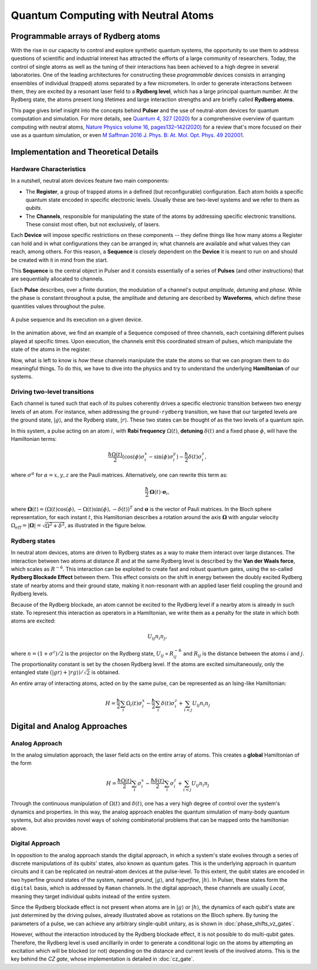 ****************************************
Quantum Computing with Neutral Atoms
****************************************

Programmable arrays of Rydberg atoms
####################################

With the rise in our capacity to control and explore synthetic quantum
systems, the opportunity to use them to address questions of scientific and
industrial interest has attracted the efforts of a large community of
researchers. Today, the control of single atoms as well as the tuning of their
interactions has been achieved to a high degree in several laboratories.
One of the leading architectures for constructing these *programmable* devices
consists in arranging ensembles of individual (trapped) atoms separated by a
few micrometers. In order to generate interactions between them, they are
excited by a resonant laser field to a **Rydberg level**, which has a large
principal quantum number. At the Rydberg state, the atoms present long
lifetimes and large interaction strengths and are briefly called
**Rydberg atoms**.

This page gives brief insight into the concepts behind **Pulser** and
the use of neutral-atom devices for quantum computation and simulation. For
more details, see `Quantum 4, 327 (2020) <https://quantum-journal.org/papers/q-2020-09-21-327/>`_
for a comprehensive overview of quantum computing with neutral atoms,
`Nature Physics volume 16, pages132–142(2020) <https://www.nature.com/articles/s41567-019-0733-z>`_
for a review that's more focused on their use as a quantum simulation, or even
`M Saffman 2016 J. Phys. B: At. Mol. Opt. Phys. 49 202001 <https://iopscience.iop.org/article/10.1088/0953-4075/49/20/202001>`_.


Implementation and Theoretical Details
######################################

Hardware Characteristics
**************************
In a nutshell, neutral atom devices feature two main components:

* The **Register**, a group of trapped atoms in a defined (but reconfigurable)
  configuration. Each atom holds a specific quantum state encoded in specific
  electronic levels. Usually these are two-level systems and we refer to them
  as *qubits*.
* The **Channels**, responsible for manipulating the state of the atoms by
  addressing specific electronic transitions. These consist most often, but not
  exclusively, of lasers.

Each **Device** will impose specific restrictions on these components -- they define things
like how many atoms a Register can hold and in what configurations they can be
arranged in; what channels are available and what values they can reach, among others.
For this reason, a **Sequence** is closely dependent on the **Device** it
is meant to run on and should be created with it in mind from the start.

This **Sequence** is the central object in Pulser and it consists essentially
of a series of **Pulses** (and other instructions) that are sequentially
allocated to channels.

Each **Pulse** describes, over a finite duration, the modulation of a
channel's output *amplitude*, *detuning* and *phase*. While the phase is constant
throughout a pulse, the amplitude and detuning are described by **Waveforms**,
which define these quantities values throughout the pulse.

.. figure:: https://pasqal.io/wp-content/uploads/2021/02/pulser_animation.gif
    :align: center
    :alt: pulser_animation
    :figclass: align-center

    A pulse sequence and its execution on a given device.

In the animation above, we find an example of a Sequence composed of three
channels, each containing different pulses played at specific times. Upon
execution, the channels emit this coordinated stream of pulses, which manipulate
the state of the atoms in the register.

Now, what is left to know is *how* these channels manipulate the state the atoms
so that we can program them to do meaningful things. To do this, we have to dive
into the physics and try to understand the underlying **Hamiltonian** of our
systems.


Driving two-level transitions
******************************

Each channel is tuned such that each of its pulses coherently drives a
specific electronic transition between two energy levels of an atom.
For instance, when addressing the ``ground-rydberg`` transition, we have that
our targeted levels are the ground state, :math:`|g\rangle`, and the Rydberg
state, :math:`|r\rangle`. These two states can be thought of as the two levels
of a quantum spin.

.. image:: files/ground_rydberg.png
  :align: center
  :width: 400
  :alt: The ground and Rydberg levels become the states of a spin system.

In this system, a pulse acting on an atom :math:`i`, with **Rabi frequency**
:math:`\Omega(t)`, **detuning** :math:`\delta(t)` and a fixed phase :math:`\phi`,
will have the Hamiltonian terms:

.. math:: \frac{\hbar\Omega(t)}{2} (\cos(\phi)\sigma_i^x - \sin(\phi)\sigma_i^y) - \frac{\hbar}{2} \delta(t) \sigma_i^z,

where :math:`\sigma^\alpha` for :math:`\alpha = x,y,z` are the Pauli matrices.
Alternatively, one can rewrite this term as:

.. math:: \frac{\hbar}{2} \mathbf{\Omega}(t)\cdot \boldsymbol{\sigma}_i,

where :math:`\mathbf{\Omega}(t) = (\Omega(t) \cos(\phi),-\Omega(t) \sin(\phi),-\delta(t))^T`
and :math:`\boldsymbol{\sigma}` is the vector of Pauli matrices. In the Bloch sphere representation,
for each instant :math:`t`, this Hamiltonian describes a rotation around the axis
:math:`\mathbf{\Omega}` with angular velocity :math:`\Omega_{eff} = |\mathbf{\Omega}| = \sqrt{\Omega^2 + \delta^2}`,
as illustrated in the figure below.

.. image:: files/bloch_rotation.png
  :align: center
  :width: 400
  :alt: Representation of the dynamics induced by a pulse as a rotation in the
        Bloch sphere.

Rydberg states
******************************

In neutral atom devices, atoms are driven to Rydberg states as a way to make
them interact over large distances. The interaction between two atoms at distance
:math:`R` and at the same Rydberg level is described by the **Van der Waals force**,
which scales as :math:`R^{-6}`. This interaction can be exploited to create fast and
robust quantum gates, using the so-called **Rydberg Blockade Effect** between
them. This effect consists on the shift in energy between the doubly excited
Rydberg state of nearby atoms and their ground state, making it non-resonant
with an applied laser field coupling the ground and Rydberg levels.

.. image:: files/ryd_block.png
  :align: center
  :width: 400
  :alt: There is no simultaneous transition to the doubly excited state inside the blockade radius.

Because of the Rydberg blockade, an atom cannot be excited to the Rydberg level
if a nearby atom is already in such state. To represent this interaction as
operators in a Hamiltonian, we write them as a penalty for the state in which
both atoms are excited:

.. math:: U_{ij} n_i n_j,

where :math:`n = (1+\sigma^z)/2` is the projector on the Rydberg state,
:math:`U_{ij} \propto R_{ij}^{-6}` and :math:`R_{ij}` is the distance
between the atoms :math:`i` and :math:`j`. The proportionality constant is set
by the chosen Rydberg level. If the atoms are excited simultaneously, only the
entangled state :math:`(|gr\rangle + |rg\rangle)/\sqrt 2` is obtained.

An entire array of interacting atoms, acted on by the same pulse, can be
represented as an Ising-like Hamiltonian:

.. math::
   H = \frac{\hbar}{2} \sum_i  \Omega_i(t) \sigma_i^x - \frac{\hbar}{2} \sum_i
       \delta(t) \sigma_i^z + \sum_{i<j} U_{ij} n_i n_j

Digital and Analog Approaches
#############################

Analog Approach
***************

In the analog simulation approach, the laser field acts on the entire array
of atoms. This creates a **global** Hamiltonian of the form

.. math::
   H = \frac{\hbar\Omega(t)}{2} \sum_i  \sigma_i^x - \frac{\hbar\delta(t)}{2} \sum_i
        \sigma_i^z + \sum_{i<j} U_{ij} n_i n_j

Through the continuous manipulation of :math:`\Omega(t)` and :math:`\delta(t)`,
one has a very high degree of control over the system's dynamics and properties.
In this way, the analog approach enables the quantum simulation of many-body
quantum systems, but also provides novel ways of solving combinatorial problems
that can be mapped onto the hamiltonian above.

Digital Approach
****************

In opposition to the analog approach stands the digital approach, in which
a system's state evolves through a series of discrete manipulations of its qubits'
states, also known as quantum gates. This is the underlying approach in quantum
circuits and it can be replicated on neutral-atom devices at the pulse-level. To
this extent, the qubit states are encoded in two hyperfine ground states of the
system, named `ground`, :math:`|g\rangle`, and `hyperfine`, :math:`|h\rangle`. In
Pulser, these states form the ``digital`` basis, which is addressed by ``Raman``
channels. In the digital approach, these channels are usually `Local`, meaning they
target individual qubits instead of the entire system.

Since the Rydberg blockade effect is not present when atoms are in :math:`|g\rangle` or :math:`|h\rangle`,
the dynamics of each qubit's state are just determined by the driving pulses,
already illustrated above as rotations on the Bloch sphere. By tuning the parameters of a pulse,
we can achieve any arbitrary single-qubit unitary, as is shown in :doc:`phase_shifts_vz_gates`.

.. image:: files/digital.png
  :align: center
  :width: 400
  :alt: The three levels involved in the digital-level approach.

However, without the interaction introduced by the Rydberg blockade effect, it is not
possible to do multi-qubit gates. Therefore, the Rydberg level is used
ancillarily in order to generate a conditional logic on the atoms by attempting
an excitation which will be blocked (or not) depending on the distance and
current levels of the involved atoms. This is the key behind the `CZ gate`, whose
implementation is detailed in :doc:`cz_gate`.

